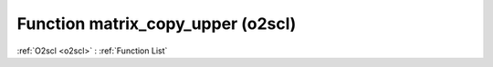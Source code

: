 Function matrix_copy_upper (o2scl)
==================================

:ref:`O2scl <o2scl>` : :ref:`Function List`

.. doxygenfunction:: o2scl::matrix_copy_upper
